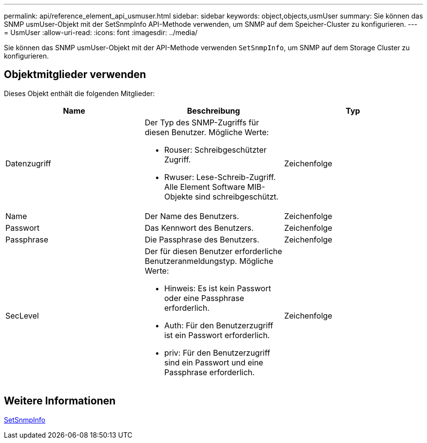 ---
permalink: api/reference_element_api_usmuser.html 
sidebar: sidebar 
keywords: object,objects,usmUser 
summary: Sie können das SNMP usmUser-Objekt mit der SetSnmpInfo API-Methode verwenden, um SNMP auf dem Speicher-Cluster zu konfigurieren. 
---
= UsmUser
:allow-uri-read: 
:icons: font
:imagesdir: ../media/


[role="lead"]
Sie können das SNMP usmUser-Objekt mit der API-Methode verwenden `SetSnmpInfo`, um SNMP auf dem Storage Cluster zu konfigurieren.



== Objektmitglieder verwenden

Dieses Objekt enthält die folgenden Mitglieder:

|===
| Name | Beschreibung | Typ 


 a| 
Datenzugriff
 a| 
Der Typ des SNMP-Zugriffs für diesen Benutzer. Mögliche Werte:

* Rouser: Schreibgeschützter Zugriff.
* Rwuser: Lese-Schreib-Zugriff. Alle Element Software MIB-Objekte sind schreibgeschützt.

 a| 
Zeichenfolge



 a| 
Name
 a| 
Der Name des Benutzers.
 a| 
Zeichenfolge



 a| 
Passwort
 a| 
Das Kennwort des Benutzers.
 a| 
Zeichenfolge



 a| 
Passphrase
 a| 
Die Passphrase des Benutzers.
 a| 
Zeichenfolge



 a| 
SecLevel
 a| 
Der für diesen Benutzer erforderliche Benutzeranmeldungstyp. Mögliche Werte:

* Hinweis: Es ist kein Passwort oder eine Passphrase erforderlich.
* Auth: Für den Benutzerzugriff ist ein Passwort erforderlich.
* priv: Für den Benutzerzugriff sind ein Passwort und eine Passphrase erforderlich.

 a| 
Zeichenfolge

|===


== Weitere Informationen

xref:reference_element_api_setsnmpinfo.adoc[SetSnmpInfo]
